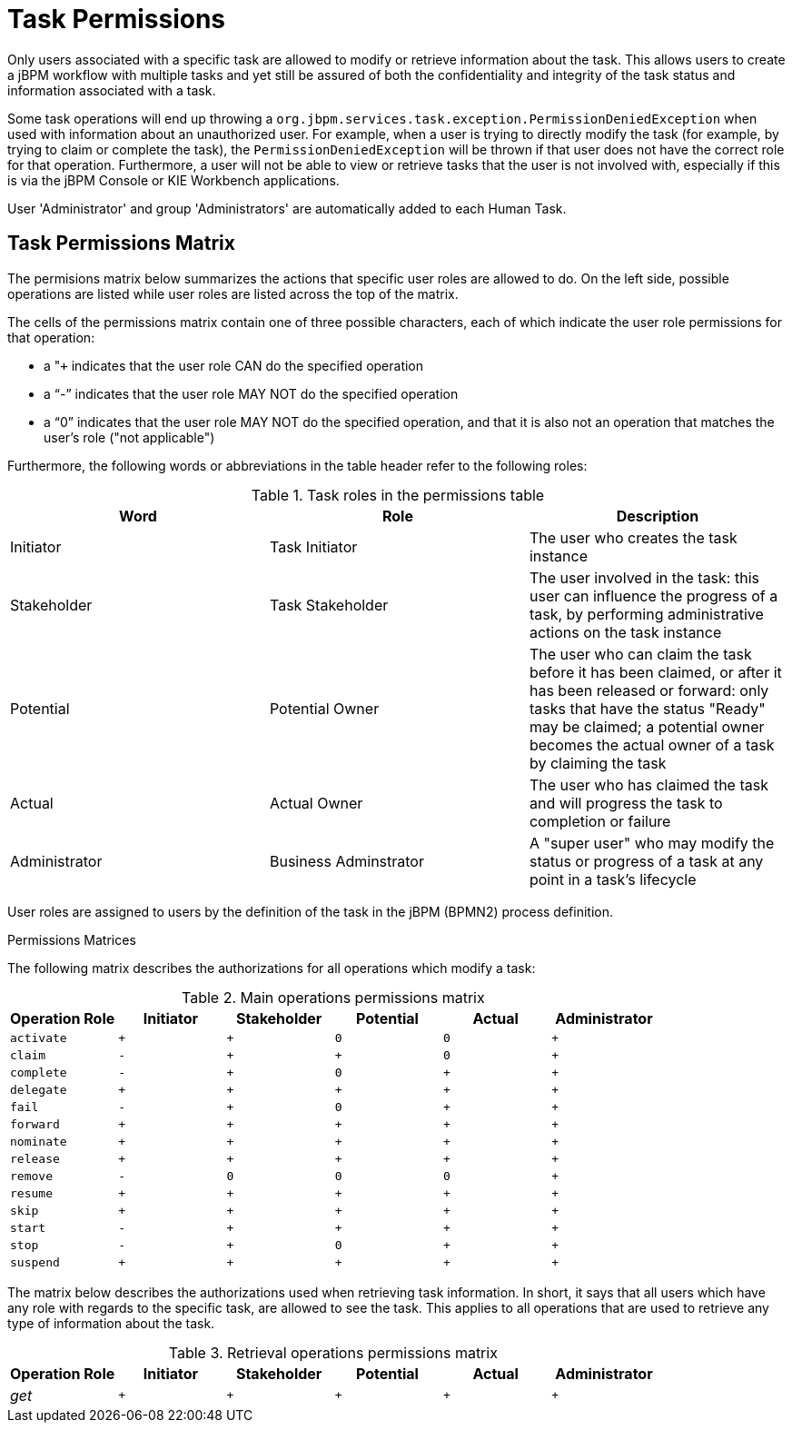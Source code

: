 [[_jbpmtaskpermissions]]
= Task Permissions


Only users associated with a specific task are allowed to modify or retrieve information about the task.
This allows users to create a jBPM workflow with multiple tasks and yet still be assured of both the confidentiality and integrity of the task status and information associated with a task. 

Some task operations will end up throwing a `org.jbpm.services.task.exception.PermissionDeniedException` when used with information about an unauthorized user.
For example, when a user is trying to directly modify the task (for example, by trying to claim or complete the task), the `PermissionDeniedException` will be thrown if that user does not have the correct role for that operation.
Furthermore, a user will not be able to view or retrieve tasks that the user is not involved with, especially if this is via the jBPM Console or KIE Workbench applications. 

User 'Administrator' and group 'Administrators' are automatically added to each  Human Task.

== Task Permissions Matrix


The permisions matrix below summarizes the actions that specific user roles are allowed to do.
On the left side, possible operations are listed while user roles are listed across the top of the matrix. 

The cells of the permissions matrix contain one of three possible characters, each of which indicate the user role permissions for that operation: 

* a "``+`` indicates that the user role CAN do the specified operation
* a "`-`" indicates that the user role MAY NOT do the specified operation
* a "`0`" indicates that the user role MAY NOT do the specified operation, and that it is also not an operation that matches the user's role ("not applicable")

Furthermore, the following words or abbreviations in the table header refer to the following roles: 

.Task roles in the permissions table
[cols="1,1,1", frame="all", options="header"]
|===
| Word
| Role
| Description

| Initiator
| Task Initiator
| The user who creates the task instance

| Stakeholder
| Task Stakeholder
| The user involved in the task: this user can influence the progress of a task, by performing administrative actions on the task instance

| Potential
| Potential Owner
| The user who can claim the task before it has been claimed, or after it has been released or forward: only tasks that have the status "Ready" may be claimed; a potential owner becomes the actual owner of a task by claiming the task

| Actual
| Actual Owner
| The user who has claimed the task and will progress the task to completion or failure

| Administrator
| Business Adminstrator
| A "super user" who may modify the status or progress of a task at any point in a task's lifecycle
|===

User roles are assigned to users by the definition of the task in the jBPM (BPMN2) process definition.

.Permissions Matrices
The following matrix describes the authorizations for all operations which modify a task:

.Main operations permissions matrix
[cols="1m,1m,1m,1m,1m,1m", frame="all", options="header"]
|===
| Operation Role | Initiator | Stakeholder | Potential | Actual | Administrator

| activate | + | + | 0 | 0 | +

| claim | - | + | + | 0 | +

| complete | - | + | 0 | + | +

| delegate | + | + | + | + | +

| fail | - | + | 0 | + | +

| forward | + | + | + | + | +

| nominate | + | + | + | + | +

| release | + | + | + | + | +

| remove | - | 0 | 0 | 0 | +

| resume | + | + | + | + | +

| skip | + | + | + | + | +

| start | - | + | + | + | +

| stop | - | + | 0 | + | +

| suspend | + | + | + | + | +
|===

The matrix below describes the authorizations used when retrieving task information.
In short, it says that all users which have any role with regards to the specific task, are allowed to see the task.
This applies to all operations that are used to retrieve any type of information about the task.

.Retrieval operations permissions matrix
[cols="1,1m,1m,1m,1m,1m", frame="all", options="header"]
|===
| Operation Role | Initiator | Stakeholder | Potential | Actual | Administrator

| _get_ | + | + | + | + | +
|===

